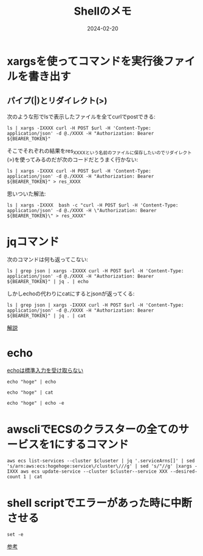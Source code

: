 #+categories: memo, shell
#+TITLE: Shellのメモ
#+date: 2024-02-20
#+description: shell芸人への道


* xargsを使ってコマンドを実行後ファイルを書き出す


** パイプ(|)とリダイレクト(>)

次のような形でlsで表示したファイルを全てcurlでpostできる:
#+begin_src shell
ls | xargs -IXXXX curl -H POST $url -H 'Content-Type: application/json' -d @./XXXX -H "Authorization: Bearer ${BEARER_TOKEN}"
#+end_src

そこでそれぞれの結果をres_XXXXという名前のファイルに保存したいのでリダイレクト(>)を使ってみるのだが次のコードだとうまく行かない:
#+begin_src shell
ls | xargs -IXXXX curl -H POST $url -H 'Content-Type: application/json' -d @./XXXX -H "Authorization: Bearer ${BEARER_TOKEN}" > res_XXXX
#+end_src

思いついた解法:
#+begin_src shell
ls | xargs -IXXXX  bash -c "curl -H POST $url -H 'Content-Type: application/json' -d @./XXXX -H \"Authorization: Bearer ${BEARER_TOKEN}\" > res_XXXX"
#+end_src




* jqコマンド

次のコマンドは何も返ってこない:
#+begin_src shell
ls | grep json | xargs -IXXXX curl -H POST $url -H 'Content-Type: application/json' -d @./XXXX -H "Authorization: Bearer ${BEARER_TOKEN}" | jq . | echo
#+end_src

しかしechoの代わりにcatにするとjsonが返ってくる:
#+begin_src shell
ls | grep json | xargs -IXXXX curl -H POST $url -H 'Content-Type: application/json' -d @./XXXX -H "Authorization: Bearer ${BEARER_TOKEN}" | jq . | cat
#+end_src


[[https://qiita.com/ko1nksm/items/55a86f95fdf790f863cc][解説]]


* echo

[[https://teratail.com/questions/36922][echoは標準入力を受け取らない]]

#+begin_src shell
echo "hoge" | echo
#+end_src

#+RESULTS:

#+begin_src shell
echo "hoge" | cat
#+end_src

#+RESULTS:
: hoge

#+begin_src shell
echo "hoge" | echo -e
#+end_src

#+RESULTS:


* awscliでECSのクラスターの全てのサービスを1にするコマンド

#+begin_src shell
aws ecs list-services --cluster $cluseter | jq '.serviceArns[]' | sed 's/arn:aws:ecs:hogehoge:service\/cluster\///g' | sed 's/"//g' |xargs -IXXX aws ecs update-service --cluster $cluster--service XXX --desired-count 1 | cat
#+end_src


* shell scriptでエラーがあった時に中断させる

#+begin_src shell
set -e
#+end_src

[[https://qiita.com/youcune/items/fcfb4ad3d7c1edf9dc96][参考]]
